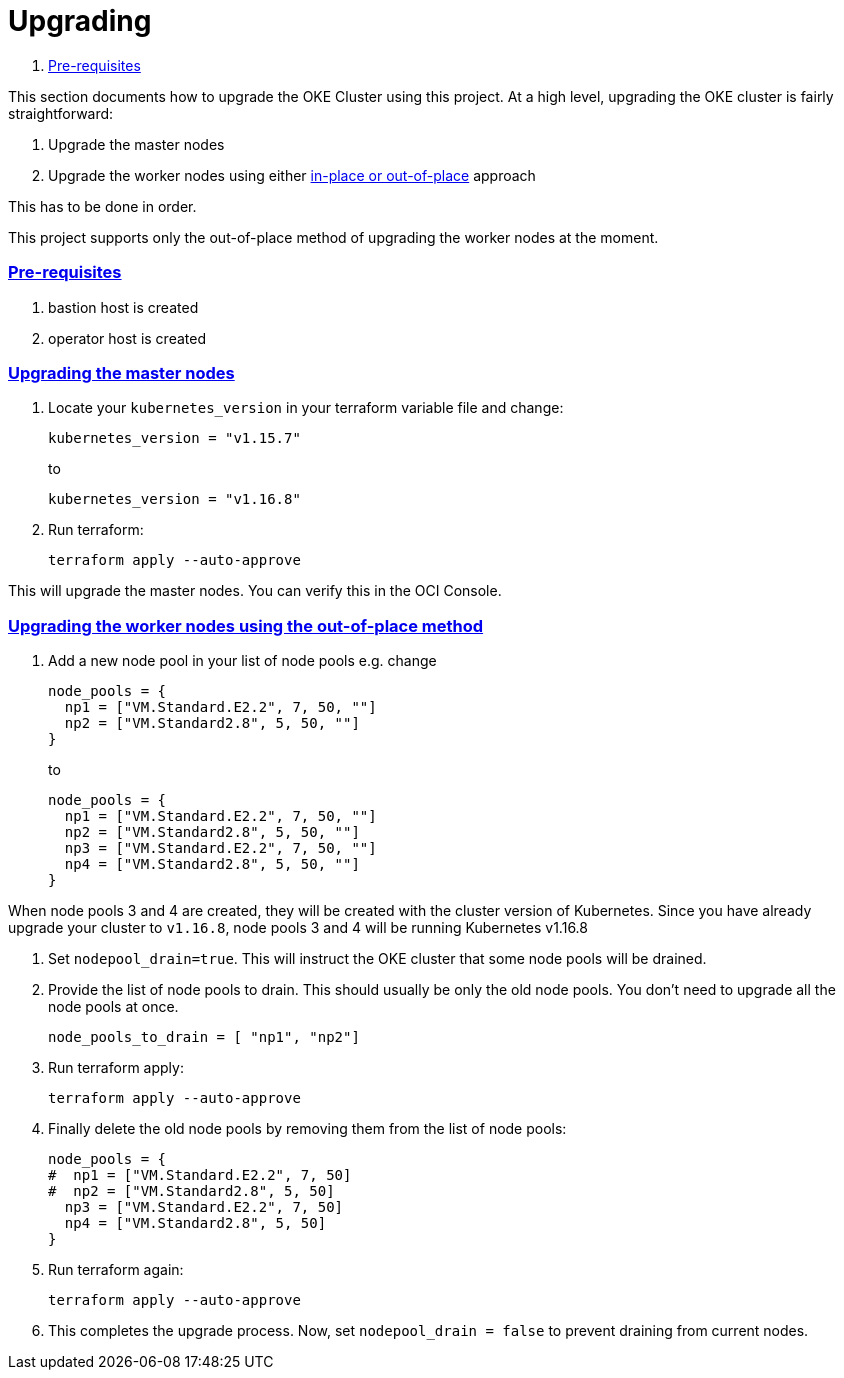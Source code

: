 = Upgrading

:idprefix:
:idseparator: -
:sectlinks:


:uri-repo: https://github.com/oracle-terraform-modules/terraform-oci-oke
:uri-rel-file-base: link:{uri-repo}/blob/master
:uri-rel-tree-base: link:{uri-repo}/tree/master
:uri-docs: {uri-rel-file-base}/docs
:uri-instructions: {uri-docs}/instructions.adoc
:uri-oci-keys: https://docs.cloud.oracle.com/iaas/Content/API/Concepts/apisigningkey.htm
:uri-oci-ocids: https://docs.cloud.oracle.com/iaas/Content/API/Concepts/apisigningkey.htm#five
:uri-oci-okepolicy: https://docs.cloud.oracle.com/iaas/Content/ContEng/Concepts/contengpolicyconfig.htm#PolicyPrerequisitesService
:uri-terraform: https://www.terraform.io
:uri-terraform-oci: https://www.terraform.io/docs/providers/oci/index.html
:uri-terraform-options: {uri-docs}/terraformoptions.adoc
:uri-topology: {uri-docs}/topology.adoc
:uri-upgrade-oke: https://docs.cloud.oracle.com/en-us/iaas/Content/ContEng/Tasks/contengupgradingk8sworkernode.htm
:uri-variables: {uri-rel-file-base}/variables.tf

. link:#pre-requisites[Pre-requisites]

This section documents how to upgrade the OKE Cluster using this project. At a high level, upgrading the OKE cluster is fairly straightforward:

1. Upgrade the master nodes
2. Upgrade the worker nodes using either {uri-upgrade-oke}[in-place or out-of-place] approach

This has to be done in order.

This project supports only the out-of-place method of upgrading the worker nodes at the moment.

=== Pre-requisites

. bastion host is created
. operator host is created

=== Upgrading the master nodes

. Locate your `kubernetes_version` in your terraform variable file and change:

+
----
kubernetes_version = "v1.15.7" 
----
to 

+
----
kubernetes_version = "v1.16.8"
----

. Run terraform:

+
----
terraform apply --auto-approve
----

This will upgrade the master nodes. You can verify this in the OCI Console.


=== Upgrading the worker nodes using the out-of-place method

1. Add a new node pool in your list of node pools e.g. change
+
[source,bash]
----
node_pools = {
  np1 = ["VM.Standard.E2.2", 7, 50, ""]
  np2 = ["VM.Standard2.8", 5, 50, ""]
}
----
to

+
----
node_pools = {
  np1 = ["VM.Standard.E2.2", 7, 50, ""]
  np2 = ["VM.Standard2.8", 5, 50, ""]
  np3 = ["VM.Standard.E2.2", 7, 50, ""]
  np4 = ["VM.Standard2.8", 5, 50, ""]
}
----

When node pools 3 and 4 are created, they will be created with the cluster version of Kubernetes. Since you have already upgrade your cluster to `v1.16.8`, node pools 3 and 4 will be running Kubernetes v1.16.8

. Set `nodepool_drain=true`. This will instruct the OKE cluster that some node pools will be drained.

. Provide the list of node pools to drain. This should usually be only the old node pools. You don't need to upgrade all the node pools at once.

+
----
node_pools_to_drain = [ "np1", "np2"] 
----

. Run terraform apply:

+
----
terraform apply --auto-approve
----

. Finally delete the old node pools by removing them from the list of node pools:

+
----
node_pools = {
#  np1 = ["VM.Standard.E2.2", 7, 50]
#  np2 = ["VM.Standard2.8", 5, 50]
  np3 = ["VM.Standard.E2.2", 7, 50]
  np4 = ["VM.Standard2.8", 5, 50]
}
----

. Run terraform again:

+
----
terraform apply --auto-approve
----

. This completes the upgrade process. Now, set ```nodepool_drain = false``` to prevent draining from current nodes.